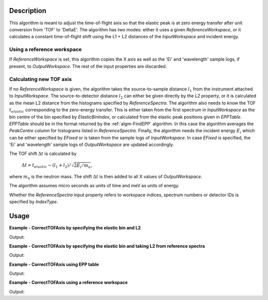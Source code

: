 
.. algorithm::

.. summary::

.. relatedalgorithms::

.. properties::

Description
-----------

This algorithm is meant to adjust the time-of-flight axis so that the elastic peak is at zero energy transfer after unit conversion from 'TOF' to 'DeltaE'. The algorithm has two modes: either it uses a given *ReferenceWorkspace*, or it calculates a constant time-of-flight shift using the L1 + L2 distances of the *InputWorkspace* and incident energy.

Using a reference workspace
###########################

If *ReferenceWorkspace* is set, this algorithm copies the X axis as well as the 'Ei' and 'wavelength' sample logs, if present, to *OutputWorkspace*. The rest of the input properties are discarded.

Calculating new TOF axis
########################

If no *ReferenceWorkspace* is given, the algorithm takes the source-to-sample distance :math:`l_1` from the instrument attached to *InputWorkspace*. The source-to-detector distance :math:`l_2` can either be given directly by the *L2* property, or it is calculated as the mean L2 distance from the histograms specified by *ReferenceSpectra*. The algorithm also needs to know the TOF :math:`t_{elastic}` corresponding to the zero-energy transfer. This is either taken from the first spectrum in *InputWorkspace* as the bin centre of the bin specified by *ElasticBinIndex*, or calculated from the elastic peak positions given in *EPPTable*. *EPPTable* should be in the format returned by the :ref:`algm-FindEPP` algorithm. In this case the algorithm averages the `PeakCentre` column for histograms listed in *ReferenceSpectra*. Finally, the algorithm needs the incident energy :math:`E_i` which can be either specified by *EFixed* or is taken from the sample logs of *InputWorkspace*. In case *EFixed* is specified, the 'Ei' and 'wavelength' sample logs of *OutputWorkspace* are updated accordingly.

The TOF shift :math:`\Delta t` is calculated by

    :math:`\Delta t = t_{elastic} - (l_1 + l_2) / \sqrt{2 E_i / m_n}`,

where :math:`m_n` is the neutron mass. The shift :math:`\Delta t` is then added to all X values of *OutputWorkspace*.

The algorithm assumes micro seconds as units of time and meV as units of energy.

Whether the *ReferenceSpectra* input property refers to workspace indices, spectrum numbers or detector IDs is specified by *IndexType*.

Usage
-----

**Example - CorrectTOFAxis by specifying the elastic bin and L2**

.. testcode:: ExElasticBinWithL2

    from mantid.kernel import DeltaEModeType, UnitConversion

    L1 = 2.0 # in metres.
    L2 = 2.0
    Ei = 55.0 # in meV
    elasticTOF = UnitConversion.run(src='Energy', dest='TOF',
                                    srcValue=Ei,
                                    l1=L1, l2=L2,
                                    theta=0, emode=DeltaEModeType.Direct, efixed=Ei)

    # Make a workspace with wrong TOF axis.
    TOFMin = 0.0
    TOFMax = 100.0
    binWidth = 0.5
    # Lets say the elastic bin is in the centre of the spectrum.
    elasticBinIndex = int(((TOFMax - TOFMin) / binWidth) / 2.0)
    # Build a Gaussian elastic peak in the workspace.
    peakCentre = TOFMin + elasticBinIndex * binWidth
    spectrumDescription = '''name=Gaussian, PeakCentre={0},
    Height=100, Sigma={1}'''.format(peakCentre, 0.03 * peakCentre)
    ws = CreateSampleWorkspace(WorkspaceType='Histogram',
        NumBanks=1,
        BankPixelWidth=1,
        Function='User Defined',
        UserDefinedFunction=spectrumDescription,
        BankDistanceFromSample=L2,
        SourceDistanceFromSample=L1,
        XMin=TOFMin,
        XMax=TOFMax,
        BinWidth=binWidth)

    # Do the correction.
    correctedWs = CorrectTOFAxis(ws,
        IndexType='Workspace Index',
        ElasticBinIndex=elasticBinIndex,
        EFixed=Ei,
        L2=L2)

    # Convert TOF to energy transfer.
    convertedWs = ConvertUnits(correctedWs,
        Target='DeltaE',
        EMode='Direct')

    # Check results
    # Zero energy transfer should be around elasticBinIndex.
    for index in range(elasticBinIndex-1, elasticBinIndex+2):
        binCentre = (convertedWs.readX(0)[index+1] + convertedWs.readX(0)[index]) / 2
        print('DeltaE at the centre of bin {0}: {1:0.4f}'.format(index,binCentre))

Output:

.. testoutput:: ExElasticBinWithL2

    DeltaE at the centre of bin 99: -0.0893
    DeltaE at the centre of bin 100: -0.0000
    DeltaE at the centre of bin 101: 0.0891

**Example - CorrectTOFAxis by specifying the elastic bin and taking L2 from reference spectra**

.. testcode:: ExElasticBinWithRef

    from mantid.kernel import DeltaEModeType, UnitConversion

    L1 = 2.0 # in metres.
    L2 = 2.0
    Ei = 55.0 # in meV
    elasticTOF = UnitConversion.run(src='Energy', dest='TOF',
                                    srcValue=Ei,
                                    l1=L1, l2=L2,
                                    theta=0, emode=DeltaEModeType.Direct, efixed=Ei)

    # Make a workspace with wrong TOF axis.
    TOFMin = 0.0
    TOFMax = 100.0
    binWidth = 0.5
    # Lets say the elastic bin is in the centre of the spectrum.
    elasticBinIndex = int(((TOFMax - TOFMin) / binWidth) / 2.0)
    # Build a Gaussian elastic peak in the workspace.
    peakCentre = TOFMin + elasticBinIndex * binWidth
    spectrumDescription = '''name=Gaussian, PeakCentre={0},
    Height=100, Sigma={1}'''.format(peakCentre, 0.03 * peakCentre)
    ws = CreateSampleWorkspace(WorkspaceType='Histogram',
        NumBanks=1,
        BankPixelWidth=1,
        Function='User Defined',
        UserDefinedFunction=spectrumDescription,
        BankDistanceFromSample=L2,
        SourceDistanceFromSample=L1,
        XMin=TOFMin,
        XMax=TOFMax,
        BinWidth=binWidth)

    # Do the correction.
    correctedWs = CorrectTOFAxis(ws,
        IndexType='Workspace Index',
        ReferenceSpectra='0',
        ElasticBinIndex=elasticBinIndex,
        EFixed=Ei)

    # Convert TOF to energy transfer.
    convertedWs = ConvertUnits(correctedWs,
        Target='DeltaE',
        EMode='Direct')

    # Check results
    # Zero energy transfer should be around elasticBinIndex.
    for index in range(elasticBinIndex-1, elasticBinIndex+2):
        binCentre = (convertedWs.readX(0)[index+1] + convertedWs.readX(0)[index]) / 2
        print('DeltaE at the centre of bin {0}: {1:0.4f}'.format(index,binCentre))

Output:

.. testoutput:: ExElasticBinWithRef

    DeltaE at the centre of bin 99: -0.0893
    DeltaE at the centre of bin 100: -0.0000
    DeltaE at the centre of bin 101: 0.0891

**Example - CorrectTOFAxis using EPP table**

.. testcode:: ExEPPTable

    from mantid.kernel import DeltaEModeType, UnitConversion
    import numpy

    L1 = 2.0 # in metres
    L2 = 2.0
    Ei = 55.0 # in meV
    elasticTOF = UnitConversion.run(src='Energy', dest='TOF',
                                    srcValue=Ei,
                                    l1=L1, l2=L2,
                                    theta=0, emode=DeltaEModeType.Direct, efixed=Ei)

    # Make a workspace with wrong TOF axis.
    TOFMin = 0.0
    TOFMax = 100.0
    # Build a Gaussian elastic peak in the workspace.
    peakCentre = TOFMin + 2.0 * (TOFMax - TOFMin) / 3.0
    spectrumDescription = '''name=Gaussian, PeakCentre={0},
    Height=100, Sigma={1}'''.format(peakCentre, 0.03 * peakCentre)
    ws = CreateSampleWorkspace(WorkspaceType='Histogram',
           NumBanks=1,
           BankPixelWidth=1,
           Function='User Defined',
           UserDefinedFunction=spectrumDescription,
           BankDistanceFromSample=L2,
           SourceDistanceFromSample=L1,
           XMin=TOFMin,
           XMax=TOFMax,
           BinWidth=0.5)

    # Prepare for the correction.
    EPPTable = FindEPP(ws)

    # Do the correction.
    correctedWs = CorrectTOFAxis(ws,
        EPPTable=EPPTable,
        IndexType='Workspace Index',
        ReferenceSpectra='0',
        EFixed=Ei)

    # Check results.
    print('Original TOF for the elastic peak: {0:0.1f}'.format(
        ws.readX(0)[numpy.argmax(ws.readY(0))]))
    print('Corrected TOF for the elastic peak: {0:0.1f}'.format(
        correctedWs.readX(0)[numpy.argmax(correctedWs.readY(0))]))
    print('Actual elastic TOF: {0:0.1f}'.format(elasticTOF))

Output:

.. testoutput:: ExEPPTable

    Original TOF for the elastic peak: 66.5
    Corrected TOF for the elastic peak: 1232.7
    Actual elastic TOF: 1233.1

**Example - CorrectTOFAxis using a reference workspace**

.. testcode:: ExReferenceWS

    from mantid.kernel import DeltaEModeType, UnitConversion
    import numpy

    L1 = 2.0
    L2 = 2.0
    Ei = 55.0 # in meV
    elasticTOF = UnitConversion.run(src='Energy', dest='TOF',
                                    srcValue=Ei,
                                    l1=L1, l2=L2,
                                    theta=0, emode=DeltaEModeType.Direct, efixed=Ei)

    # Make two workspaces with wrong TOF axis.
    TOFMin = 0.0
    TOFMax = 100.0
    peakCentre = TOFMin + 2.0 * (TOFMax - TOFMin) / 3.0
    # Build a Gaussian elastic peak in the first workspace.
    spectrumDescription = '''name=Gaussian, PeakCentre={0},
    Height=100, Sigma={1}'''.format(peakCentre, 0.03 * peakCentre)
    ws1 = CreateSampleWorkspace(WorkspaceType='Histogram',
        NumBanks=1,
        BankPixelWidth=1,
        Function='User Defined',
        UserDefinedFunction=spectrumDescription,
        BankDistanceFromSample=L2,
        SourceDistanceFromSample=L1,
        XMin=TOFMin,
        XMax=TOFMax,
        BinWidth=0.5)
    # Build a second workspace with slightly different Gaussian.
    spectrumDescription = '''name=Gaussian, PeakCentre={0},
    Height=100, Sigma={1}'''.format(peakCentre, 0.06 * peakCentre)
    ws2 = CreateSampleWorkspace(WorkspaceType='Histogram',
    NumBanks=1,
    BankPixelWidth=1,
    Function='User Defined',
    UserDefinedFunction=spectrumDescription,
    BankDistanceFromSample=L2,
    SourceDistanceFromSample=L1,
    XMin=TOFMin,
    XMax=TOFMax,
    BinWidth=0.5)

    # Correct the first workspace using the EPP table method.
    EPPTable = FindEPP(ws1)

    # Do the correction.
    correctedWs1 = CorrectTOFAxis(ws1,
        EPPTable=EPPTable,
        IndexType='Workspace Index',
        ReferenceSpectra='0',
        EFixed=Ei)

    # Correct the second workspace by using the first as a reference.
    correctedWs2 = CorrectTOFAxis(ws2,
        ReferenceWorkspace=correctedWs1)

    # Check results
    print('First workspace original TOF for the elastic peak: {0:0.1f}'.format(
        ws1.readX(0)[numpy.argmax(ws1.readY(0))]))
    print('EPP table corrected TOF for the elastic peak: {0:0.1f}'.format(
        correctedWs1.readX(0)[numpy.argmax(correctedWs1.readY(0))]))
    print('Elastic TOF for the corrected second workspace: {0:0.1f}'.format(
        correctedWs2.readX(0)[numpy.argmax(correctedWs2.readY(0))]))

Output:

.. testoutput:: ExReferenceWS

    First workspace original TOF for the elastic peak: 66.5
    EPP table corrected TOF for the elastic peak: 1232.7
    Elastic TOF for the corrected second workspace: 1232.7

.. categories::

.. sourcelink::
